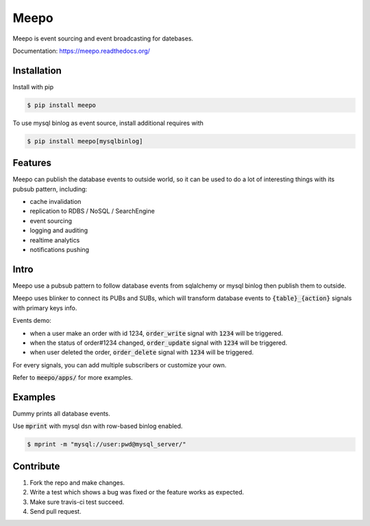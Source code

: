 =====
Meepo
=====

.. image:: http://img.shields.io/travis/eleme/meepo/master.svg?style=flat
   :target: https://travis-ci.org/eleme/meepo

.. image:: http://img.shields.io/github/release/eleme/meepo.svg?style=flat
   :target: https://github.com/eleme/meepo/releases

.. image:: http://img.shields.io/pypi/v/meepo.svg?style=flat
   :target: https://pypi.python.org/pypi/meepo

.. image:: http://img.shields.io/pypi/dm/meepo.svg?style=flat
   :target: https://pypi.python.org/pypi/meepo

Meepo is event sourcing and event broadcasting for datebases.

Documentation: https://meepo.readthedocs.org/


Installation
============

Install with pip

.. code:: bash

    $ pip install meepo

To use mysql binlog as event source, install additional requires with

.. code:: bash

    $ pip install meepo[mysqlbinlog]


Features
========

Meepo can publish the database events to outside world, so it can be used to
do a lot of interesting things with its pubsub pattern, including:

- cache invalidation

- replication to RDBS / NoSQL / SearchEngine

- event sourcing

- logging and auditing

- realtime analytics

- notifications pushing


Intro
=====

Meepo use a pubsub pattern to follow database events from sqlalchemy or mysql
binlog then publish them to outside.

Meepo uses blinker to connect its PUBs and SUBs, which will transform database
events to :code:`{table}_{action}` signals with primary keys info.

Events demo:

- when a user make an order with id 1234, :code:`order_write` signal
  with :code:`1234` will be triggered.

- when the status of order#1234 changed, :code:`order_update` signal
  with :code:`1234` will be triggered.

- when user deleted the order, :code:`order_delete` signal with :code:`1234`
  will be triggered.

For every signals, you can add multiple subscribers or customize your own.

Refer to :code:`meepo/apps/` for more examples.


Examples
========

Dummy prints all database events.

Use :code:`mprint` with mysql dsn with row-based binlog enabled.

.. code:: bash

    $ mprint -m "mysql://user:pwd@mysql_server/"


Contribute
==========

1. Fork the repo and make changes.

2. Write a test which shows a bug was fixed or the feature works as expected.

3. Make sure travis-ci test succeed.

4. Send pull request.
